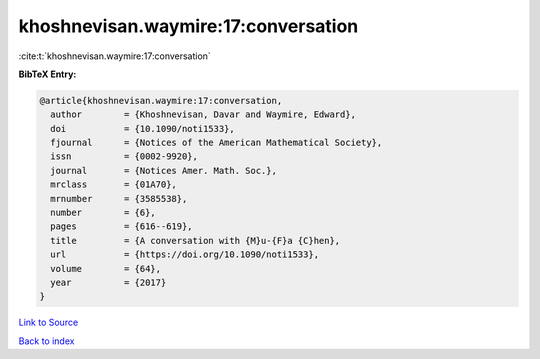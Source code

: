 khoshnevisan.waymire:17:conversation
====================================

:cite:t:`khoshnevisan.waymire:17:conversation`

**BibTeX Entry:**

.. code-block:: bibtex

   @article{khoshnevisan.waymire:17:conversation,
     author        = {Khoshnevisan, Davar and Waymire, Edward},
     doi           = {10.1090/noti1533},
     fjournal      = {Notices of the American Mathematical Society},
     issn          = {0002-9920},
     journal       = {Notices Amer. Math. Soc.},
     mrclass       = {01A70},
     mrnumber      = {3585538},
     number        = {6},
     pages         = {616--619},
     title         = {A conversation with {M}u-{F}a {C}hen},
     url           = {https://doi.org/10.1090/noti1533},
     volume        = {64},
     year          = {2017}
   }

`Link to Source <https://doi.org/10.1090/noti1533},>`_


`Back to index <../By-Cite-Keys.html>`_
